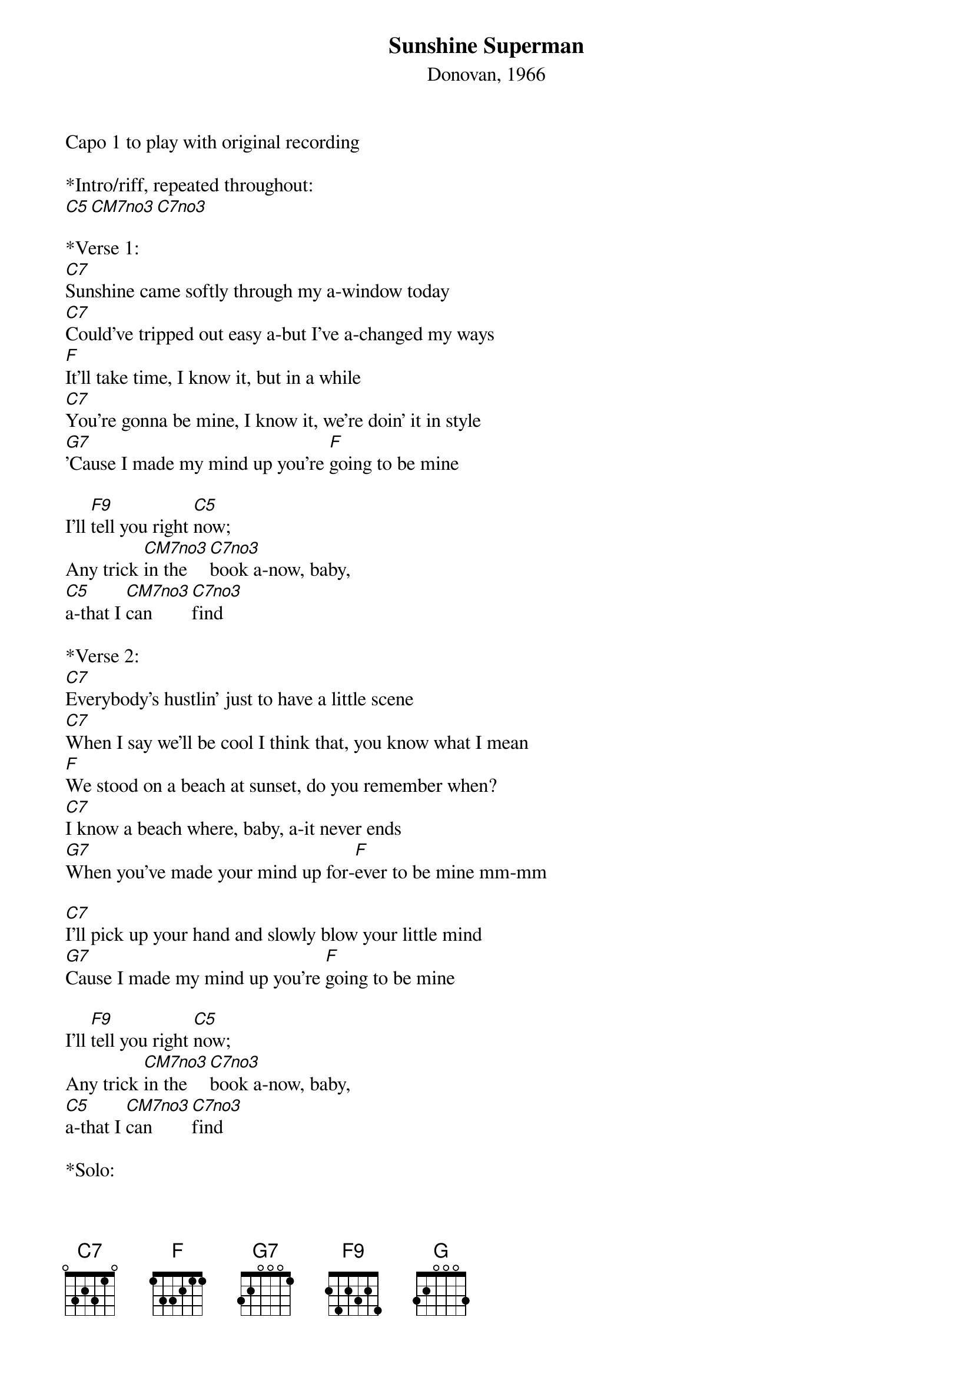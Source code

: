 {title:Sunshine Superman}
{subtitle:Donovan, 1966}
{key:C}
Capo 1 to play with original recording

*Intro/riff, repeated throughout:
[C5][CM7no3][C7no3]

*Verse 1:
[C7]Sunshine came softly through my a-window today
[C7]Could've tripped out easy a-but I've a-changed my ways
[F]It'll take time, I know it, but in a while
[C7]You're gonna be mine, I know it, we're doin' it in style
[G7]'Cause I made my mind up you're [F]going to be mine
 
I'll [F9]tell you right [C5]now; 
Any trick [CM7no3]in the [C7no3]book a-now, baby, 
[C5]a-that I [CM7no3]can [C7no3]find
 
*Verse 2:
[C7]Everybody's hustlin' just to have a little scene
[C7]When I say we'll be cool I think that, you know what I mean
[F]We stood on a beach at sunset, do you remember when?
[C7]I know a beach where, baby, a-it never ends
[G7]When you've made your mind up for-[F]ever to be mine mm-mm

[C7]I'll pick up your hand and slowly blow your little mind
[G7]Cause I made my mind up you're [F]going to be mine
 
I'll [F9]tell you right [C5]now; 
Any trick [CM7no3]in the [C7no3]book a-now, baby, 
[C5]a-that I [CM7no3]can [C7no3]find
  
*Solo:
[C5] [CM7no3] [C7no3] X4
[F-alt] [Fadd#11] [F] X2
[C5] [CM7no3] [C7no3] X2
[G] [GM7] [G7] [G]
[C5] [F9]  
                
*Verse 3:
[C7]Superman or Green Lantern ain't got a-nothin' on me
[C7]I can make like a turtle and dive for your pearls in the sea, yep!
[F]A-you-you-you can just sit there a-thinking, on your velvet throne
[C7]About all the rainbows a-you can, a-have for your own
[G7]When you've made your mind up for-[F]ever to be mine, mmmm 

*Outro:
[C7]I'll pick up your hand and slowly, blow your little mind
[G7]When you've made your mind up for-[F]ever to be mine.
 



